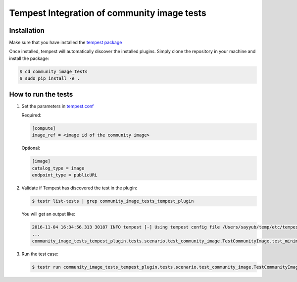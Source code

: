 ===============================================
Tempest Integration of community image tests
===============================================

------------
Installation
------------
Make sure that you have installed the `tempest package <https://github.com/openstack/tempest>`_

Once installed, tempest will automatically discover the installed plugins.
Simply clone the repository in your machine and install the package:

.. code-block:: bash

    $ cd community_image_tests
    $ sudo pip install -e .
    
---------------------
How to run the tests
---------------------
1. Set the parameters in `tempest.conf <http://docs.openstack.org/developer/tempest/sampleconf.html>`_


   Required:

   .. code-block:: bash

     [compute]
     image_ref = <image id of the community image>

   Optional:

   .. code-block:: bash

     [image]
     catalog_type = image
     endpoint_type = publicURL

2. Validate if Tempest has discovered the test in the plugin:

   .. code-block:: bash 

    $ testr list-tests | grep community_image_tests_tempest_plugin

   You will get an output like:

   .. code-block:: bash
   
    2016-11-04 16:34:56.313 30187 INFO tempest [-] Using tempest config file /Users/sayyub/temp/etc/tempest.conf
    ...
    community_image_tests_tempest_plugin.tests.scenario.test_community_image.TestCommunityImage.test_minimum_basic_scenario[compute,id-a94ff412-062d-4327-b345-df69cb7ea1aa,network]
   
3. Run the test case:

   .. code-block:: bash  
    
    $ testr run community_image_tests_tempest_plugin.tests.scenario.test_community_image.TestCommunityImage.test_minimum_basic_scenario
